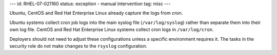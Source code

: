 ---
id: RHEL-07-021160
status: exception - manual intervention
tag: misc
---

Ubuntu, CentOS and Red Hat Enterprise Linux already capture the logs from cron.

Ubuntu systems collect cron job logs into the main syslog file
(``/var/log/syslog``) rather than separate them into their own log file.
CentOS and Red Hat Enterprise Linux systems collect cron logs in
``/var/log/cron``.

Deployers should not need to adjust these configurations unless a specific
environment requires it. The tasks in the security role do not make changes to
the ``rsyslog`` configuration.

